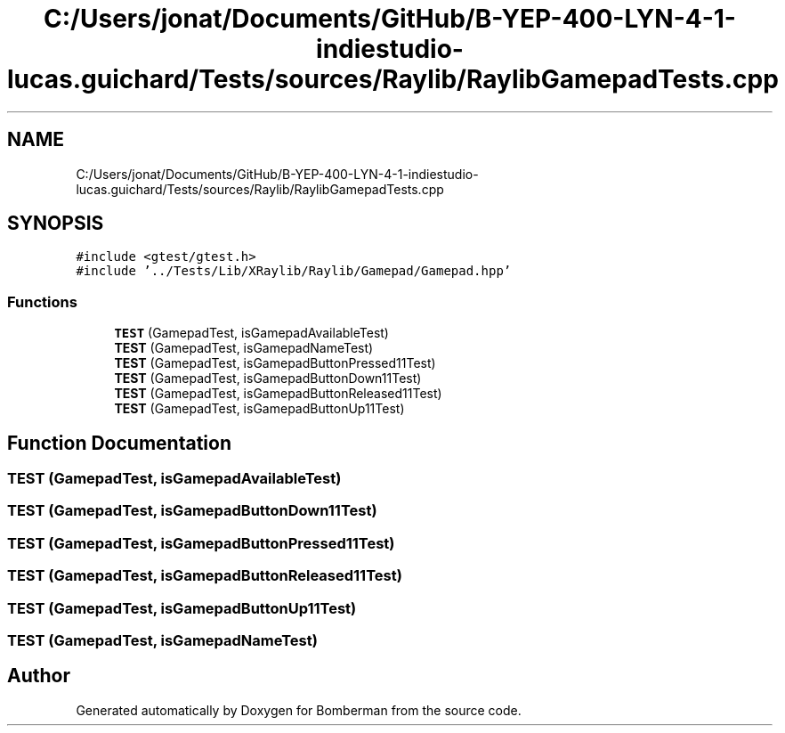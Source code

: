 .TH "C:/Users/jonat/Documents/GitHub/B-YEP-400-LYN-4-1-indiestudio-lucas.guichard/Tests/sources/Raylib/RaylibGamepadTests.cpp" 3 "Mon Jun 21 2021" "Version 2.0" "Bomberman" \" -*- nroff -*-
.ad l
.nh
.SH NAME
C:/Users/jonat/Documents/GitHub/B-YEP-400-LYN-4-1-indiestudio-lucas.guichard/Tests/sources/Raylib/RaylibGamepadTests.cpp
.SH SYNOPSIS
.br
.PP
\fC#include <gtest/gtest\&.h>\fP
.br
\fC#include '\&.\&./Tests/Lib/XRaylib/Raylib/Gamepad/Gamepad\&.hpp'\fP
.br

.SS "Functions"

.in +1c
.ti -1c
.RI "\fBTEST\fP (GamepadTest, isGamepadAvailableTest)"
.br
.ti -1c
.RI "\fBTEST\fP (GamepadTest, isGamepadNameTest)"
.br
.ti -1c
.RI "\fBTEST\fP (GamepadTest, isGamepadButtonPressed11Test)"
.br
.ti -1c
.RI "\fBTEST\fP (GamepadTest, isGamepadButtonDown11Test)"
.br
.ti -1c
.RI "\fBTEST\fP (GamepadTest, isGamepadButtonReleased11Test)"
.br
.ti -1c
.RI "\fBTEST\fP (GamepadTest, isGamepadButtonUp11Test)"
.br
.in -1c
.SH "Function Documentation"
.PP 
.SS "TEST (GamepadTest, isGamepadAvailableTest)"

.SS "TEST (GamepadTest, isGamepadButtonDown11Test)"

.SS "TEST (GamepadTest, isGamepadButtonPressed11Test)"

.SS "TEST (GamepadTest, isGamepadButtonReleased11Test)"

.SS "TEST (GamepadTest, isGamepadButtonUp11Test)"

.SS "TEST (GamepadTest, isGamepadNameTest)"

.SH "Author"
.PP 
Generated automatically by Doxygen for Bomberman from the source code\&.
